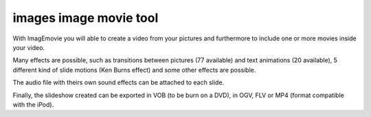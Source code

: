 ﻿


.. index::
   pair: Image ; image movie

.. _images_imagemovie:

=======================
images image movie tool
=======================

.. seealso:: 

   - http://imagemovie.sourceforge.net/
   - http://www.youtube.com/watch?v=jpFUGQ8Ee-k
   - https://sourceforge.net/projects/imagemovie/


With ImagEmovie you will able to create a video from your pictures and 
furthermore to include one or more movies inside your video. 

Many effects are possible, such as transitions between pictures (77 available) 
and text animations (20 available), 5 different kind of slide motions 
(Ken Burns effect) and some other effects are possible. 

The audio file with theirs own sound  effects can be attached to each slide. 

Finally, the slideshow created can be exported in VOB (to be burn on a DVD), 
in OGV, FLV or MP4 (format compatible with the iPod).

